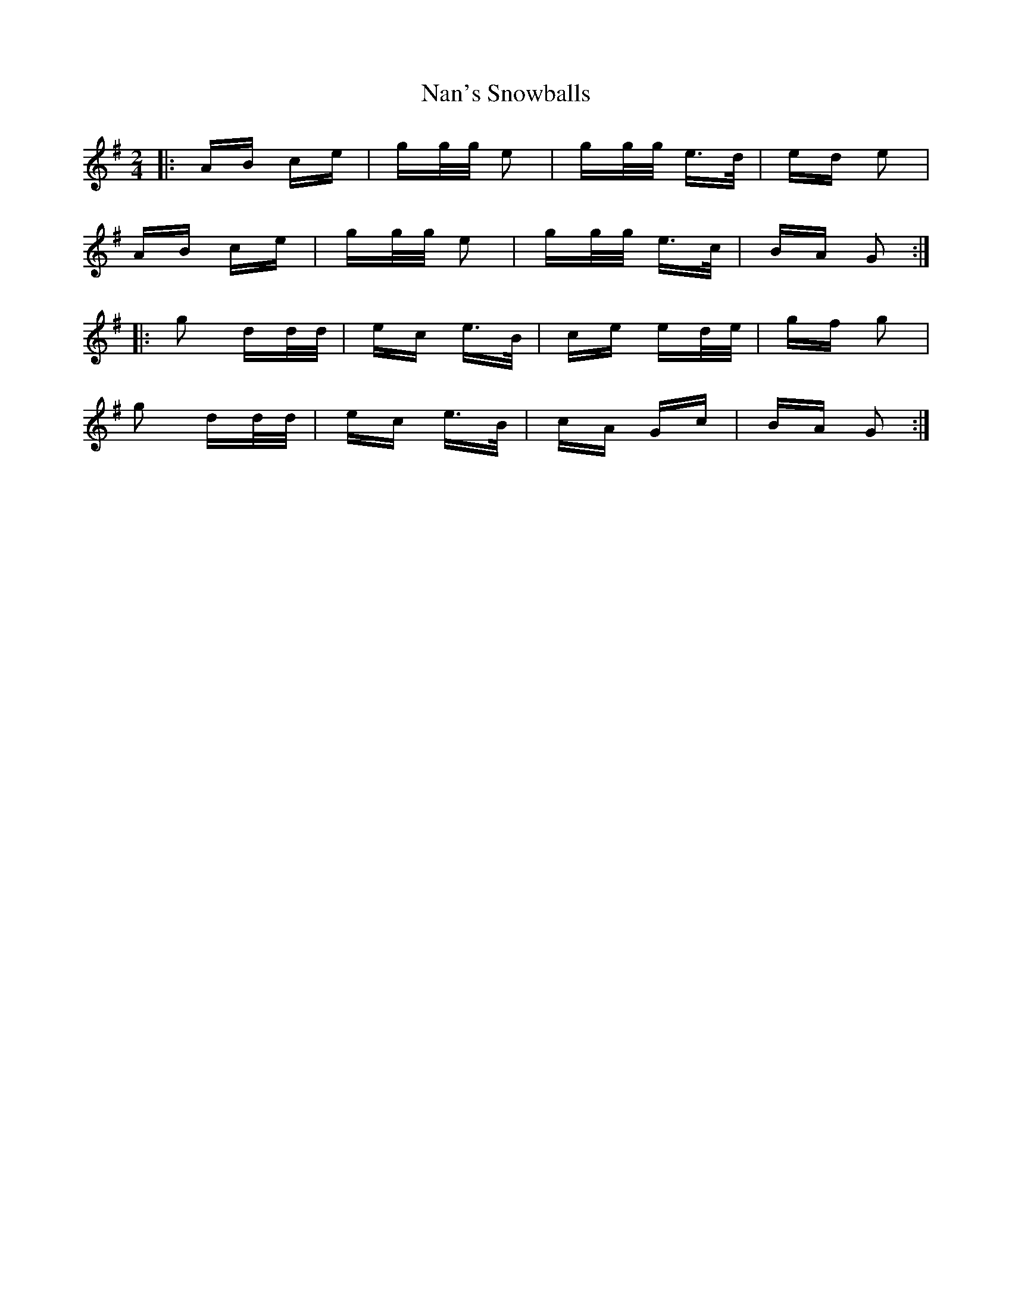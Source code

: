 X: 28942
T: Nan's Snowballs
R: polka
M: 2/4
K: Gmajor
|:AB ce|gg/g/ e2|gg/g/ e>d|ed e2|
AB ce|gg/g/ e2|gg/g/ e>c|BA G2:|
|:g2 dd/d/|ec e>B|ce ed/e/|gf g2|
g2 dd/d/|ec e>B|cA Gc|BA G2:|

